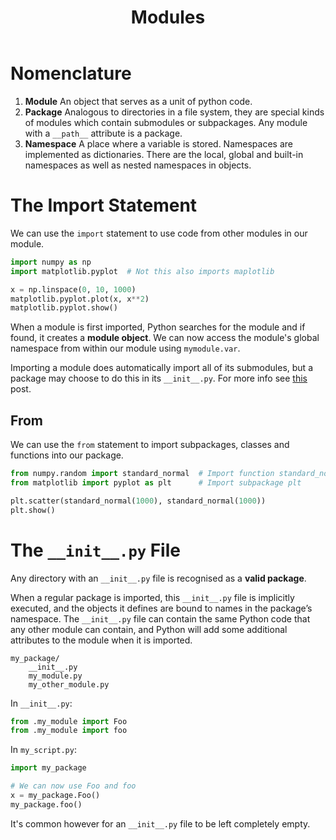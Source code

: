 #+TITLE: Modules

* Nomenclature

1. *Module* An object that serves as a unit of python code.
2. *Package* Analogous to directories in a file system, they are special kinds of modules which contain submodules or subpackages. Any module with a ~__path__~ attribute is a package.
3. *Namespace* A place where a variable is stored. Namespaces are implemented as dictionaries. There are the local, global and built-in namespaces as well as nested namespaces in objects.

* The Import Statement

We can use the ~import~ statement to use code from other modules in our module. 

#+BEGIN_SRC python
import numpy as np
import matplotlib.pyplot  # Not this also imports maplotlib

x = np.linspace(0, 10, 1000)
matplotlib.pyplot.plot(x, x**2)
matplotlib.pyplot.show()
#+END_SRC

When a module is first imported, Python searches for the module and if found, it creates a *module object*. We can now access the module's global namespace from within our module using ~mymodule.var~.

Importing a module does automatically import all of its submodules, but a package may choose to do this in its ~__init__.py~. For more info see [[https://stackoverflow.com/questions/22840671/what-is-the-difference-between-importing-python-sub-modules-from-numpy-matplotl?noredirect=1&lq=1][this]] post.

** From
   We can use the ~from~ statement to import subpackages, classes and functions into our package.

#+BEGIN_SRC python
from numpy.random import standard_normal  # Import function standard_normal
from matplotlib import pyplot as plt      # Import subpackage plt

plt.scatter(standard_normal(1000), standard_normal(1000))
plt.show()
#+END_SRC

* The ~__init__.py~ File

Any directory with an ~__init__.py~ file is recognised as a *valid package*.

When a regular package is imported, this ~__init__.py~ file is implicitly executed, and the objects it defines are bound to names in the package’s namespace. The ~__init__.py~ file can contain the same Python code that any other module can contain, and Python will add some additional attributes to the module when it is imported.

#+BEGIN_SRC
my_package/
    __init__.py
    my_module.py
    my_other_module.py
#+END_SRC

In ~__init__.py~:

#+BEGIN_SRC python
from .my_module import Foo
from .my_module import foo
#+END_SRC

In ~my_script.py~:

#+BEGIN_SRC python
import my_package

# We can now use Foo and foo
x = my_package.Foo()
my_package.foo()
#+END_SRC

It's common however for an ~__init__.py~ file to be left completely empty.

